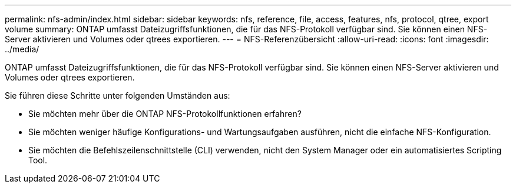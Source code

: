 ---
permalink: nfs-admin/index.html 
sidebar: sidebar 
keywords: nfs, reference, file, access, features, nfs, protocol, qtree, export volume 
summary: ONTAP umfasst Dateizugriffsfunktionen, die für das NFS-Protokoll verfügbar sind. Sie können einen NFS-Server aktivieren und Volumes oder qtrees exportieren. 
---
= NFS-Referenzübersicht
:allow-uri-read: 
:icons: font
:imagesdir: ../media/


[role="lead"]
ONTAP umfasst Dateizugriffsfunktionen, die für das NFS-Protokoll verfügbar sind. Sie können einen NFS-Server aktivieren und Volumes oder qtrees exportieren.

Sie führen diese Schritte unter folgenden Umständen aus:

* Sie möchten mehr über die ONTAP NFS-Protokollfunktionen erfahren?
* Sie möchten weniger häufige Konfigurations- und Wartungsaufgaben ausführen, nicht die einfache NFS-Konfiguration.
* Sie möchten die Befehlszeilenschnittstelle (CLI) verwenden, nicht den System Manager oder ein automatisiertes Scripting Tool.

